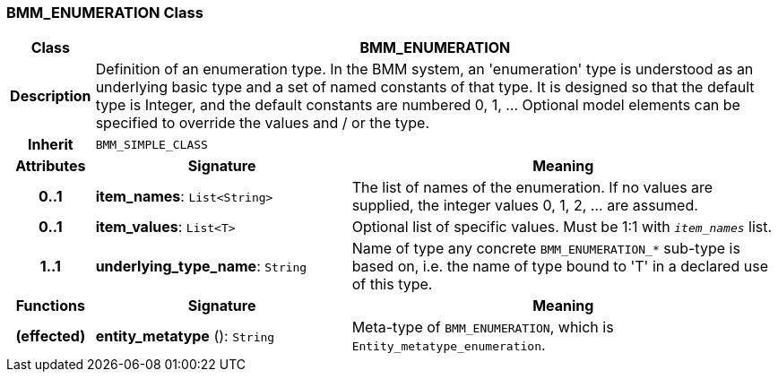 === BMM_ENUMERATION Class

[cols="^1,3,5"]
|===
h|*Class*
2+^h|*BMM_ENUMERATION*

h|*Description*
2+a|Definition of an enumeration type. In the BMM system, an 'enumeration' type is understood as an underlying basic type and a set of named constants of that type. It is designed so that the default type is Integer, and the default constants are numbered 0, 1, ... Optional model elements can be specified to override the values and / or the type.

h|*Inherit*
2+|`BMM_SIMPLE_CLASS`

h|*Attributes*
^h|*Signature*
^h|*Meaning*

h|*0..1*
|*item_names*: `List<String>`
a|The list of names of the enumeration. If no values are supplied, the integer values 0, 1, 2, ... are assumed.

h|*0..1*
|*item_values*: `List<T>`
a|Optional list of specific values. Must be 1:1 with `_item_names_` list.

h|*1..1*
|*underlying_type_name*: `String`
a|Name of type any concrete `BMM_ENUMERATION_*` sub-type is based on, i.e. the name of type bound to 'T' in a declared use of this type.
h|*Functions*
^h|*Signature*
^h|*Meaning*

h|(effected)
|*entity_metatype* (): `String`
a|Meta-type of `BMM_ENUMERATION`, which is `Entity_metatype_enumeration`.
|===
